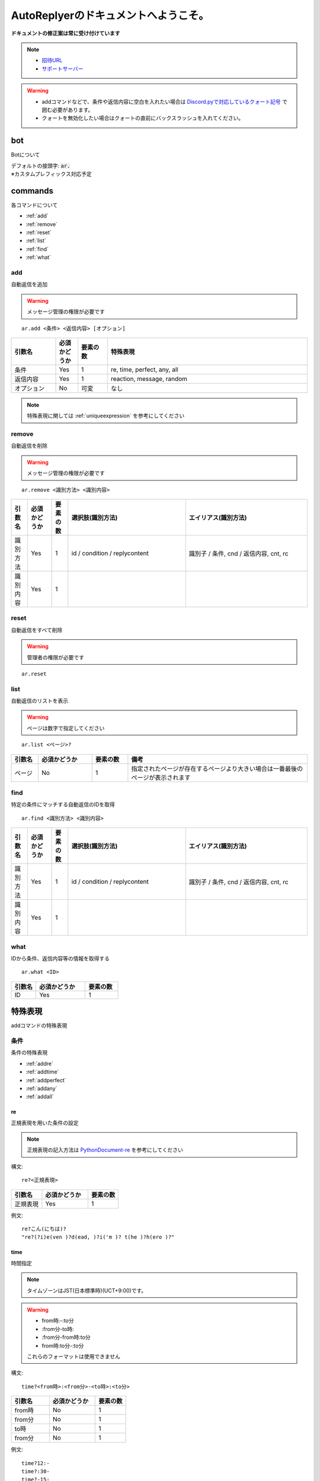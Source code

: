 =======================================
AutoReplyerのドキュメントへようこそ。
=======================================


**ドキュメントの修正案は常に受け付けています**


.. note::

    * `招待URL <https://discord.com/api/oauth2/authorize?client_id=856117107120668703&permissions=347200&scope=bot>`_
    * `サポートサーバー <https://discord.gg/r8SgQWW5Ha>`_


.. warning::
    * addコマンドなどで、条件や返信内容に空白を入れたい場合は `Discord.pyで対応しているクォート記号 <https://github.com/Rapptz/discord.py/blob/master/discord/ext/commands/view.py#L28-L46>`_ で囲む必要があります。
    * クォートを無効化したい場合はクォートの直前にバックスラッシュを入れてください。

bot
==========
Botについて

| デフォルトの接頭字: :code:`ar.`
| ※カスタムプレフィックス対応予定


commands
==========
各コマンドについて

* :ref:`add`
* :ref:`remove`
* :ref:`reset`
* :ref:`list`
* :ref:`find`
* :ref:`what`


.. _add:

add
----------
自動返信を追加

.. warning::
    メッセージ管理の権限が必要です

::

    ar.add <条件> <返信内容> [オプション]


.. csv-table::
    :header: "引数名", "必須かどうか", "要素の数", "特殊表現"
    :widths: 18, 9,　12, 81 
    
    "条件", "Yes", "1", "re, time, perfect, any, all"
    "返信内容", "Yes", "1", "reaction, message, random"
    "オプション", "No", "可変", "なし"


.. note::
	特殊表現に関しては :ref:`uniqueexpression` を参考にしてください


.. _remove:

remove
----------
自動返信を削除

.. warning::
    メッセージ管理の権限が必要です

::

    ar.remove <識別方法> <識別内容>


.. csv-table::
    :header: "引数名", "必須かどうか", "要素の数", "選択肢(識別方法)", "エイリアス(識別方法)"
    :widths: 12, 18, 12, 87, 90

    "識別方法", "Yes", "1", "id / condition / replycontent", "識別子 / 条件, cnd / 返信内容, cnt, rc"
    "識別内容", "Yes", "1", "", ""



.. _reset:

reset
----------
自動返信をすべて削除

.. warning::
    管理者の権限が必要です

::

    ar.reset



.. _list:

list
----------
自動返信のリストを表示


.. warning::
    ページは数字で指定してください


::

    ar.list <ページ>?


.. csv-table::
    :header: "引数名", "必須かどうか", "要素の数", "備考"
    :widths: 9, 18, 12, 60

    "ページ", "No", "1", "指定されたページが存在するページより大きい場合は一番最後のページが表示されます"



.. _find:

find
----------
特定の条件にマッチする自動返信のIDを取得


::

    ar.find <識別方法> <識別内容>


.. csv-table::
    :header: "引数名", "必須かどうか", "要素の数", "選択肢(識別方法)", "エイリアス(識別方法)"
    :widths: 12, 18, 12, 87, 90

    "識別方法", "Yes", "1", "id / condition / replycontent", "識別子 / 条件, cnd / 返信内容, cnt, rc"
    "識別内容", "Yes", "1", "", ""



.. _what:

what
----------
IDから条件、返信内容等の情報を取得する


::

    ar.what <ID>


.. csv-table::
    :header: "引数名", "必須かどうか", "要素の数"
    :widths: 9, 18, 12

    "ID", "Yes", "1"


.. _uniqueexpression:

特殊表現
==========
addコマンドの特殊表現


条件
----------
条件の特殊表現

* :ref:`addre`
* :ref:`addtime`
* :ref:`addperfect`
* :ref:`addany`
* :ref:`addall`


.. _addre:

re
^^^^^^^^^^
正規表現を用いた条件の設定


.. note::
    正規表現の記入方法は `PythonDocument-re <https://docs.python.org/ja/3/library/re.html>`_ を参考にしてください


構文::

    re?<正規表現>



.. csv-table::
    :header: "引数名", "必須かどうか", "要素の数"
    :widths: 12, 18, 12

    "正規表現", "Yes", "1"


例文::

    re?こん(にちは)?
    "re?(?i)e(ven )?d(ead, )?i('m )? t(he )?h(ero )?"



.. _addtime:

time
^^^^^^^^^^
時間指定


.. note::
    タイムゾーンはJST(日本標準時)(UCT+9:00)です。

.. warning:: 
    * from時:-:to分
    * \:from分-to時\:
    * \:from分-from時\:to分
    * from時\:to分-\:to分
    
    これらのフォーマットは使用できません



構文::

    time?<from時>:<from分>-<to時>:<to分>


.. csv-table::
    :header: "引数名", "必須かどうか", "要素の数"
    :widths: 15, 18, 12

    "from時", "No", "1"
    "from分", "No", "1"
    "to時", "No", "1"
    "from分", "No", "1"


例文::

    time?12:-
    time?:30-
    time?-15:
    time?-:45
    time?12:30-
    time?-15:45
    time?12:-15:
    time?12:-15:45
    time?:30-:45
    time?12:30-15:
    time?12:30-15:45


.. _addperfect:

perfect
^^^^^^^^^^
完全一致


エイリアス: perf


構文::

    perfect?<文字列>
    perf?<文字列>



.. _addany:

any
^^^^^^^^^^
いずれかの条件が一致


.. warning::
    * 条件に空白を入れたい場合はシングルクォーテーション(')ではさむ必要があります。
    * この特殊表現はかならずダブルクォーテーション(")ではさむ必要があります


.. note::
    この特殊表現ではany, all以外のほかの特殊表現も使用できます



構文::

    "any(<条件1> <条件2> ...)"


例文::

    "any(hello こんにちは おはよう こんばんわ こんばんは)"
    "any(おはよう おはようございます 'good morning')"



.. _addall:

all
^^^^^^^^^^
すべての条件が一致


.. warning::
    * 条件に空白を入れたい場合はシングルクォーテーション(')ではさむ必要があります。
    * この特殊表現はかならずダブルクォーテーション(")ではさむ必要があります


.. note::
    この特殊表現ではany, all以外のほかの特殊表現も使用できます



構文::

    "all(<条件1> <条件2> ...)"


例文::

    "all(あ い う え お)"
    "all(おきた time?12:-)"



返信内容
----------
返信内容の特殊表現

* :ref:`addreaction`
* :ref:`addmessage`
* :ref:`addrandom`



.. _addreaction:

reaction
^^^^^^^^^^
リアクションを追加

エイリアス: react


構文::

    reaction?<絵文字>
    react?<絵文字>


例文::

    reaction?😆
    reaction?<a:server_emoji:642794020790925610>



.. _addmessage:

message
^^^^^^^^^^
メッセージの内容をそのまま送信

エイリアス: msg


構文::

    message?<メッセージURL>
    msg?<メッセージURL>


例文::

    message?https://discord.com/channels/702753450109696025/761265168854368406/888312814423857124



.. _addrandom:

random
^^^^^^^^^^
ランダムな返信内容

エイリアス: rand


構文::

    "random(<内容1> <内容2> ...)"
    "rand(<内容1> <内容2> ...)"


例文::

    "random(おはよう おはようございます Hello Hi Hey 'Good morning')"
